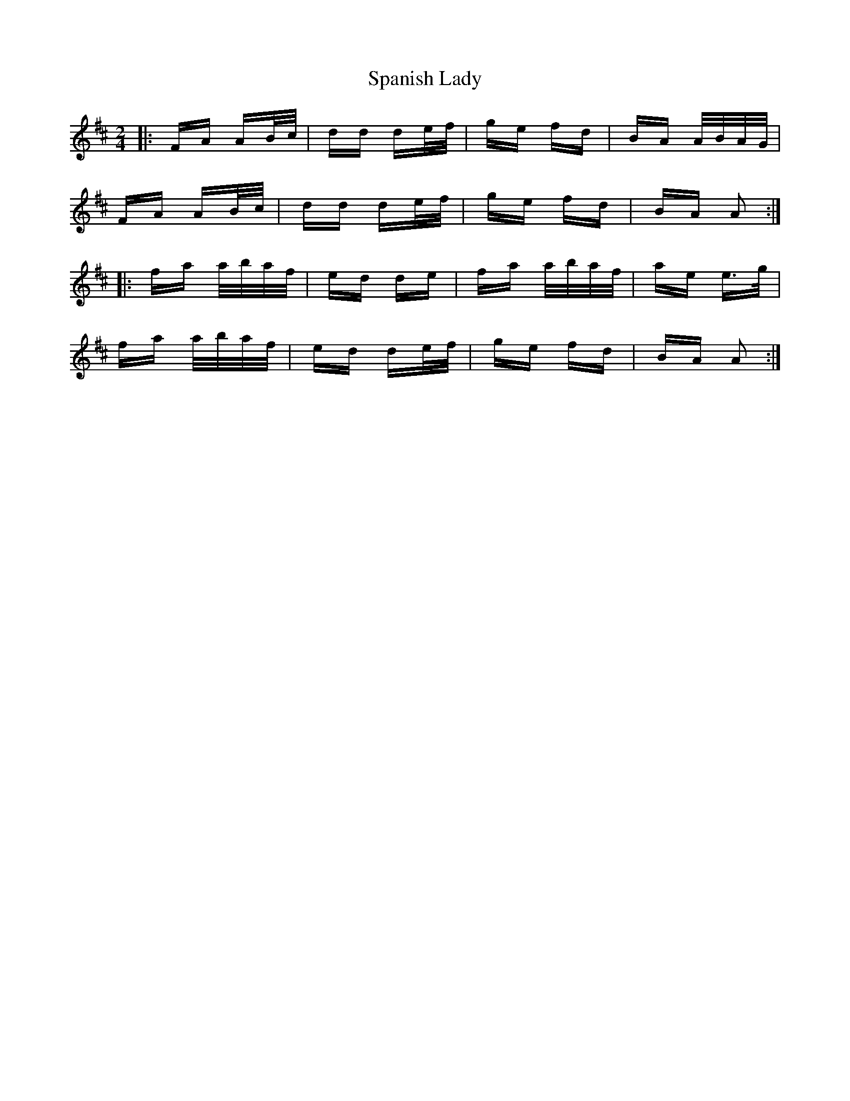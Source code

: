 X: 37957
T: Spanish Lady
R: polka
M: 2/4
K: Dmajor
|:FA AB/c/|dd de/f/|ge fd|BA A/B/A/G/|
FA AB/c/|dd de/f/|ge fd|BA A2:|
|:fa a/b/a/f/|ed de|fa a/b/a/f/|ae e>g|
fa a/b/a/f/|ed de/f/|ge fd|BA A2:|


